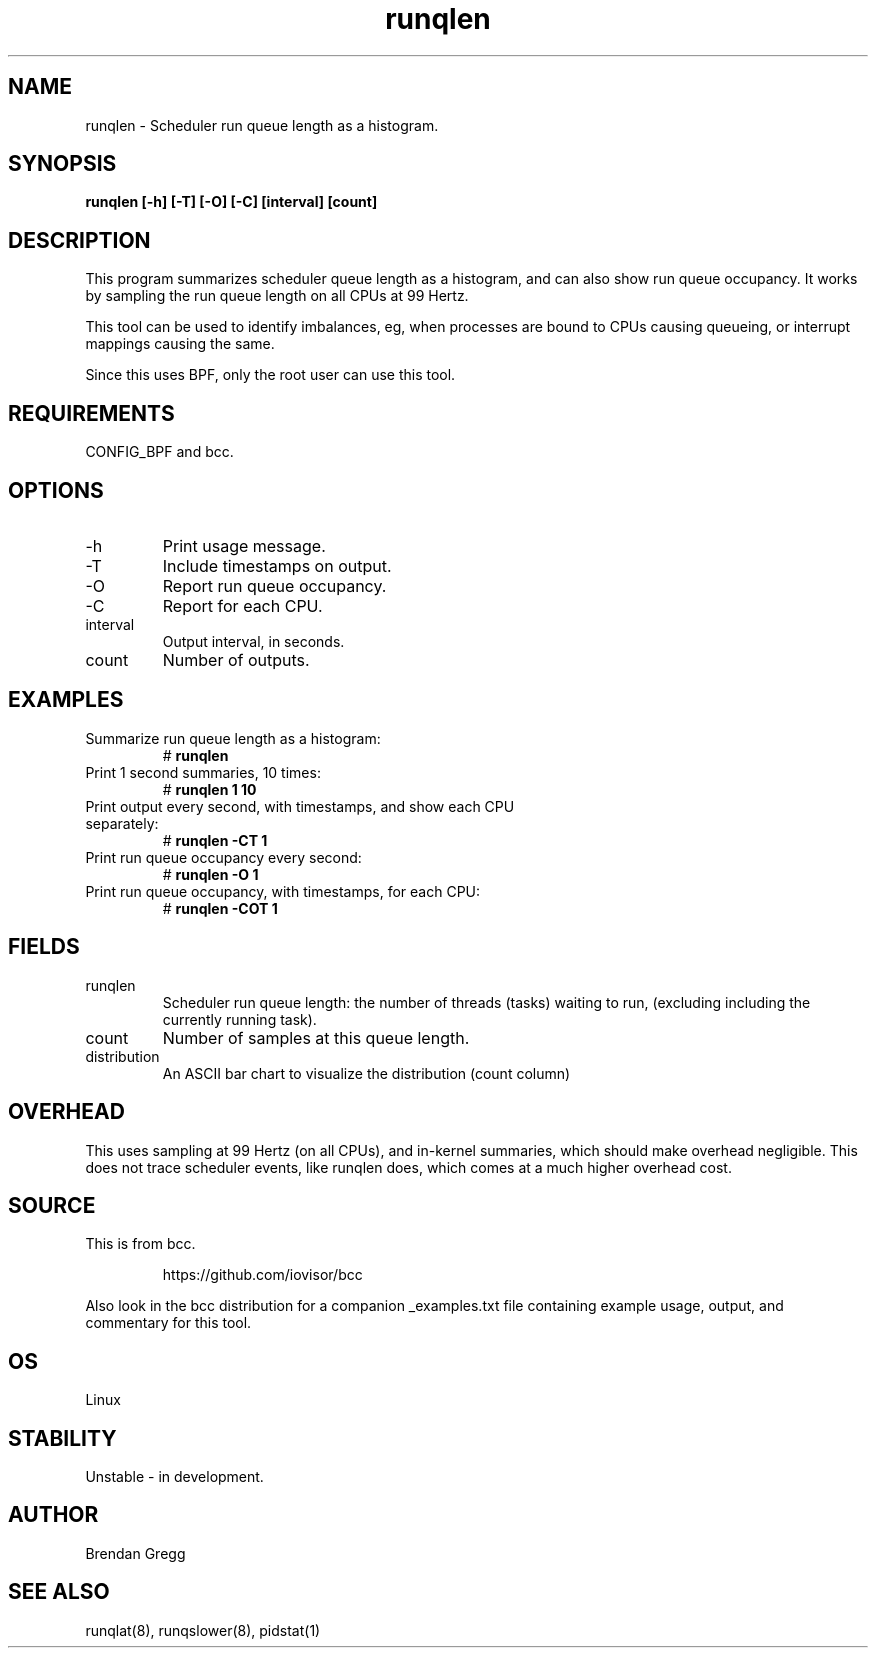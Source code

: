 
.TH runqlen 8  "2016-12-12" "USER COMMANDS"
.SH NAME
runqlen \- Scheduler run queue length as a histogram.
.SH SYNOPSIS
.B runqlen [\-h] [\-T] [\-O] [\-C] [interval] [count]
.SH DESCRIPTION
This program summarizes scheduler queue length as a histogram, and can also
show run queue occupancy. It works by sampling the run queue length on all
CPUs at 99 Hertz.

This tool can be used to identify imbalances, eg, when processes are bound
to CPUs causing queueing, or interrupt mappings causing the same.

Since this uses BPF, only the root user can use this tool.
.SH REQUIREMENTS
CONFIG_BPF and bcc.
.SH OPTIONS
.TP
\-h
Print usage message.
.TP
\-T
Include timestamps on output.
.TP
\-O
Report run queue occupancy.
.TP
\-C
Report for each CPU.
.TP
interval
Output interval, in seconds.
.TP
count
Number of outputs.
.SH EXAMPLES
.TP
Summarize run queue length as a histogram:
#
.B runqlen
.TP
Print 1 second summaries, 10 times:
#
.B runqlen 1 10
.TP
Print output every second, with timestamps, and show each CPU separately:
#
.B runqlen \-CT 1
.TP
Print run queue occupancy every second:
#
.B runqlen \-O 1
.TP
Print run queue occupancy, with timestamps, for each CPU:
#
.B runqlen \-COT 1
.SH FIELDS
.TP
runqlen
Scheduler run queue length: the number of threads (tasks) waiting to run,
(excluding including the currently running task).
.TP
count
Number of samples at this queue length.
.TP
distribution
An ASCII bar chart to visualize the distribution (count column)
.SH OVERHEAD
This uses sampling at 99 Hertz (on all CPUs), and in-kernel summaries, which
should make overhead negligible. This does not trace scheduler events, like
runqlen does, which comes at a much higher overhead cost.
.SH SOURCE
This is from bcc.
.IP
https://github.com/iovisor/bcc
.PP
Also look in the bcc distribution for a companion _examples.txt file containing
example usage, output, and commentary for this tool.
.SH OS
Linux
.SH STABILITY
Unstable - in development.
.SH AUTHOR
Brendan Gregg
.SH SEE ALSO
runqlat(8), runqslower(8), pidstat(1)